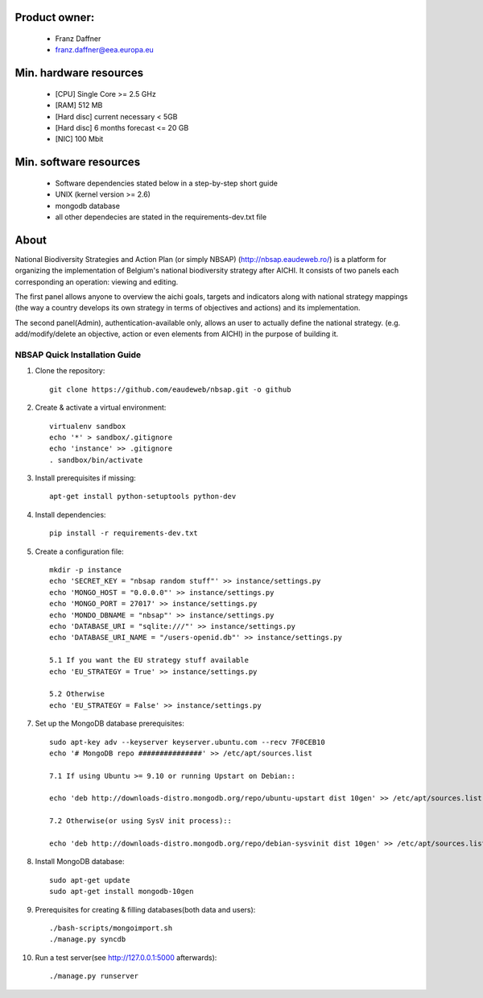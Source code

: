 Product owner:
-------
    * Franz Daffner
    * franz.daffner@eea.europa.eu

Min. hardware resources
-------

    * [CPU] Single Core >= 2.5 GHz
    * [RAM] 512 MB
    * [Hard disc] current necessary < 5GB
    * [Hard disc] 6 months forecast <= 20 GB
    * [NIC] 100 Mbit

Min. software resources
-------

    * Software dependencies stated below in a step-by-step short guide
    * UNIX (kernel version >= 2.6)
    * mongodb database
    * all other dependecies are stated in the requirements-dev.txt file


About
-------
National Biodiversity Strategies and Action Plan (or simply NBSAP) (http://nbsap.eaudeweb.ro/)
is a platform for organizing the implementation of Belgium's national biodiversity strategy
after AICHI. It consists of two panels each corresponding an operation: viewing and editing.

The first panel allows anyone to overview the aichi goals, targets and
indicators along with national strategy mappings (the way a country develops its
own strategy in terms of objectives and actions) and its implementation.

The second panel(Admin), authentication-available only, allows an user to actually define
the national strategy. (e.g. add/modify/delete an objective, action or even
elements from AICHI) in the purpose of building it.


NBSAP Quick Installation Guide
=====

1. Clone the repository::

    git clone https://github.com/eaudeweb/nbsap.git -o github

2. Create & activate a virtual environment::

    virtualenv sandbox
    echo '*' > sandbox/.gitignore
    echo 'instance' >> .gitignore
    . sandbox/bin/activate

3. Install prerequisites if missing::

    apt-get install python-setuptools python-dev

4. Install dependencies::

    pip install -r requirements-dev.txt

5. Create a configuration file::

    mkdir -p instance
    echo 'SECRET_KEY = "nbsap random stuff"' >> instance/settings.py
    echo 'MONGO_HOST = "0.0.0.0"' >> instance/settings.py
    echo 'MONGO_PORT = 27017' >> instance/settings.py
    echo 'MONDO_DBNAME = "nbsap"' >> instance/settings.py
    echo 'DATABASE_URI = "sqlite:///"' >> instance/settings.py
    echo 'DATABASE_URI_NAME = "/users-openid.db"' >> instance/settings.py

    5.1 If you want the EU strategy stuff available
    echo 'EU_STRATEGY = True' >> instance/settings.py

    5.2 Otherwise
    echo 'EU_STRATEGY = False' >> instance/settings.py

7. Set up the MongoDB database prerequisites::

    sudo apt-key adv --keyserver keyserver.ubuntu.com --recv 7F0CEB10
    echo '# MongoDB repo ###############' >> /etc/apt/sources.list

    7.1 If using Ubuntu >= 9.10 or running Upstart on Debian::

    echo 'deb http://downloads-distro.mongodb.org/repo/ubuntu-upstart dist 10gen' >> /etc/apt/sources.list

    7.2 Otherwise(or using SysV init process)::

    echo 'deb http://downloads-distro.mongodb.org/repo/debian-sysvinit dist 10gen' >> /etc/apt/sources.list


8. Install MongoDB database::

    sudo apt-get update
    sudo apt-get install mongodb-10gen

9. Prerequisites for creating & filling databases(both data and users)::

    ./bash-scripts/mongoimport.sh
    ./manage.py syncdb

10. Run a test server(see http://127.0.0.1:5000 afterwards)::

    ./manage.py runserver


